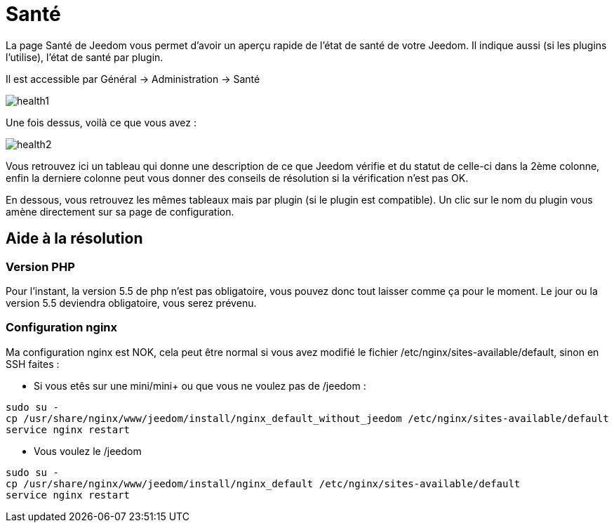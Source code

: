 = Santé

La page Santé de Jeedom vous permet d'avoir un aperçu rapide de l'état de santé de votre Jeedom. Il indique aussi (si les plugins l'utilise), l'état de santé par plugin.

Il est accessible par Général -> Administration -> Santé

image::../images/health1.png[]

Une fois dessus, voilà ce que vous avez : 

image::../images/health2.png[]

Vous retrouvez ici un tableau qui donne une description de ce que Jeedom vérifie et du statut de celle-ci dans la 2ème colonne, enfin la derniere colonne peut vous donner des conseils de résolution si la vérification n'est pas OK.

En dessous, vous retrouvez les mêmes tableaux mais par plugin (si le plugin est compatible). Un clic sur le nom du plugin vous amène directement sur sa page de configuration.

== Aide à la résolution

=== Version PHP

Pour l'instant, la version 5.5 de php n'est pas obligatoire, vous pouvez donc tout laisser comme ça pour le moment. Le jour ou la version 5.5 deviendra obligatoire, vous serez prévenu.

=== Configuration nginx

Ma configuration nginx est NOK, cela peut être normal si vous avez modifié le fichier /etc/nginx/sites-available/default, sinon en SSH faites : 

- Si vous etês sur une mini/mini+ ou que vous ne voulez pas de /jeedom : 

----
sudo su -
cp /usr/share/nginx/www/jeedom/install/nginx_default_without_jeedom /etc/nginx/sites-available/default
service nginx restart
---- 

- Vous voulez le /jeedom

----
sudo su -
cp /usr/share/nginx/www/jeedom/install/nginx_default /etc/nginx/sites-available/default
service nginx restart
---- 